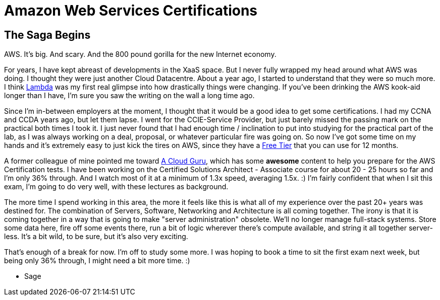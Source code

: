 = Amazon Web Services Certifications
:page-layout: post
:page-categories: [ coding ]
:page-square_related: recommend-laptop
:page-feature_image: feature-puzzle
:page-read_time: 5
:page-tags: [ aws devops certification  ]
:page-excerpt: In which I begin my journey towards my first AWS Certification.

== The Saga Begins

AWS.  It's big.  And scary.  And the 800 pound gorilla for the new Internet economy.

For years, I have kept abreast of developments in the XaaS space.  But I never
fully wrapped my head around what AWS was doing.  I thought they were just another
Cloud Datacentre.  About a year ago, I started to understand that they were so much
more.  I think https://aws.amazon.com/lambda/[Lambda] was my first real glimpse
into how drastically things were changing.  If you've been drinking the AWS kook-aid
longer than I have, I'm sure you saw the writing on the wall a long time ago.

Since I'm in-between employers at the moment, I thought that it would be a good idea
to get some certifications.  I had my CCNA and CCDA years ago, but let them lapse.  I
went for the CCIE-Service Provider, but just barely missed the passing mark on the practical
both times I took it.  I just never found that I had enough time / inclination to put into
studying for the practical part of the lab, as I was always working on a deal, proposal,
or whatever particular fire was going on.  So now I've got some time on my hands and it's
extremely easy to just kick the tires on AWS, since they have a https://aws.amazon.com/free/[Free Tier] that you can use for 12 months.

A former colleague of mine pointed me toward http://acloud.guru[A Cloud Guru], which has
some *awesome* content to help you prepare for the AWS Certification tests.  I have been
working on the Certified Solutions Architect - Associate course for about 20 - 25 hours so far
and I'm only 36% through.  And I watch most of it at a minimum of 1.3x speed, averaging 1.5x. :)  I'm fairly confident that when I sit this exam, I'm going to do very well, with these lectures
as background.

The more time I spend working in this area, the more it feels like this is what all of my
experience over the past 20+ years was destined for.  The combination of Servers, Software,
Networking and Architecture is all coming together.  The irony is that it is coming together
in a way that is going to make "server administration" obsolete.  We'll no longer manage
full-stack systems.  Store some data here, fire off some events there, run a bit of logic
wherever there's compute available, and string it all together server-less.  It's a bit
  wild, to be sure, but it's also very exciting.

That's enough of a break for now.  I'm off to study some more.  I was hoping to book a time
to sit the first exam next week, but being only 36% through, I might need a bit more time. :)

- Sage

